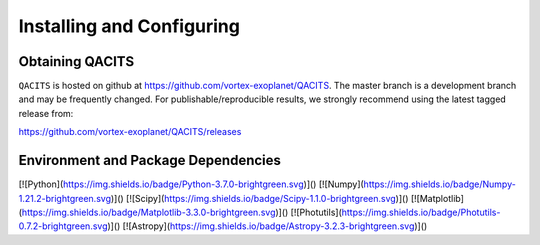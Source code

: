 .. _install:

Installing and Configuring
####################################

Obtaining QACITS
==========================================
``QACITS`` is hosted on github at https://github.com/vortex-exoplanet/QACITS.  
The master branch is a development branch and may be frequently changed. For 
publishable/reproducible results, we strongly recommend using the latest tagged 
release from:

https://github.com/vortex-exoplanet/QACITS/releases

Environment and Package Dependencies
==========================================

[![Python](https://img.shields.io/badge/Python-3.7.0-brightgreen.svg)]()  
[![Numpy](https://img.shields.io/badge/Numpy-1.21.2-brightgreen.svg)]()
[![Scipy](https://img.shields.io/badge/Scipy-1.1.0-brightgreen.svg)]()
[![Matplotlib](https://img.shields.io/badge/Matplotlib-3.3.0-brightgreen.svg)]()  
[![Photutils](https://img.shields.io/badge/Photutils-0.7.2-brightgreen.svg)]()
[![Astropy](https://img.shields.io/badge/Astropy-3.2.3-brightgreen.svg)]()

